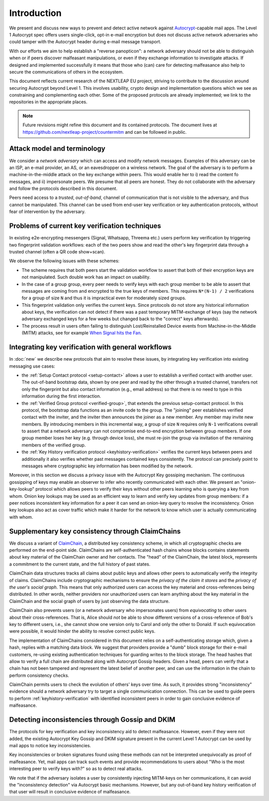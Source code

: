 Introduction
============

We present and discuss new ways to prevent and detect active
network against Autocrypt_-capable mail apps. The Level 1 Autocrypt spec
offers users single-click, opt-in e-mail encryption but does
not discuss active network adversaries who could
tamper with the Autocrypt header during e-mail message transport.

With our efforts we aim to help establish a "reverse panopticon":
a network adversary should not be able to distinguish when or if peers
discover malfeasant manipulations,
or even if they exchange information to investigate attacks.
If designed and implemented successfully it means that those
who (can) care for detecting malfeasance also help to secure the
communications of others in the ecosystem.

This document reflects current research of the NEXTLEAP EU project,
striving to contribute to the discussion around securing Autocrypt
beyond Level 1. This involves usability, crypto design and
implementation questions which we see as constraining and
complementing each other. Some of the proposed protocols are
already implemented; we link to the repositories in the appropriate places.

.. note::

    Future revisions might refine this document and its contained protocols.
    The document lives at https://github.com/nextleap-project/countermitm
    and can be followed in public.


Attack model and terminology
++++++++++++++++++++++++++++

We consider a *network adversary* which can access and modify network messages.
Examples of this adversary can be an ISP, an e-mail provider, an AS,
or an eavesdropper on a wireless network.
The goal of the adversary is to perform a machine-in-the-middle attack on the key exchange within peers. This would enable her to i) read the content fo messages, and ii) impersonate peers.
We presume that all peers are honest. They do not collaborate with the adversary and follow the protocols described in this document.

Peers need access to a *trusted*, *out-of-band*, channel of communication that is not visible to the adversary, and thus cannot be manipulated. This channel can be used from end-user key verification or key authentication protocols, without fear of intervention by the adversary.


Problems of current key verification techniques
+++++++++++++++++++++++++++++++++++++++++++++++

In existing e2e-encrypting messengers (Signal, Whatsapp, Threema etc.)
users perform key verification by triggering two fingerprint validation workflows: each of the two peers show and read the other's key fingerprint data through a trusted channel (often a QR code show+scan).

We observe the following issues with these schemes:

- The scheme requires that both peers start the validation workflow to assert
  that both of their encryption keys are not manipulated. Such double work has an impact on usability.

- In the case of a group group, every peer needs to verify keys with each group member to be able to assert that messages are coming from and encrypted to the true keys of members.   This requires ``N*(N-1) / 2`` verifications for a group of size ``N`` and thus it is impractical even for moderately sized groups.

- This fingerprint validation only verifies the current keys. Since protocols do not store any historical information about keys, the verification can not
  detect if there was a past temporary MITM-exchange of keys (say the network adversary
  exchanged keys for a few weeks but changed back to the "correct" keys afterwards).

- The process result in users often failing to distinguish Lost/Reinstalled Device events from Machine-in-the-Middle (MITM) attacks, see for example
  `When Signal hits the Fan <https://eurousec.secuso.org/2016/presentations/WhenSignalHitsFan.pdf>`_.


Integrating key verification with general workflows
+++++++++++++++++++++++++++++++++++++++++++++++++++

In :doc:`new` we describe new protocols that aim to resolve these issues,
by integrating key verification into existing messaging use cases:

- the :ref:`Setup Contact protocol <setup-contact>` allows a user
  to establish a verified contact with another user.
  The out-of-band bootstrap data, shown by one peer and read by the other through a trusted channel, transfers not only the fingerprint but also contact information (e.g., email address) so that there is no need to type in this information during the first interaction.

- the :ref:`Verified Group protocol <verified-group>`, that extends the
  previous setup-contact protocol.
  In this protocol, the bootstrap data functions as an invite code to the group.
  The "joining" peer establishes verified contact with the inviter, and the inviter then announces the joiner as a new member. Any member may invite new members.
  By introducing members in this incremental way, a group of size ``N`` requires only ``N-1`` verifications overall to assert that a network adversary can not compromise end-to-end encryption between group members. If one group member loses her key (e.g. through device loss), she must re-join the group via invitation of the remaining members of the verified group.

- the :ref:`Key History verification protocol <keyhistory-verification>`
  verifies the current keys between peers and additionally it also verifies
  whether past messages contained keys consistently. The protocol can
  precisely point to messages where cryptographic key information has been modified
  by the network.

Moreover, in this section we discuss a privacy issue with the Autocrypt Key gossiping mechanism. The continuous gossipping of keys may enable an observer to infer who recently communicated with each other.
We present an "onion-key-lookup" protocol which allows peers to verify their keys without other peers learning who is querying a key from whom.
Onion key lookups may be used as an efficient way to learn and verify key updates from group members: if a peer notices inconsistent key information for a peer it can send an onion-key query to resolve the inconsistency. Onion key lookups also act as cover traffic which make it harder for the network to know which user is actually communicating with whom.


Supplementary key consistency through ClaimChains
+++++++++++++++++++++++++++++++++++++++++++++++++

We discuss a variant of ClaimChain_, a distributed key consistency scheme, in which all cryptographic checks are performed on the end-point side. ClaimChains are self-authenticated hash chains whose blocks contains statements about key material of the ClaimChain owner and her contacts. The "head" of the ClaimChain, the latest block, represents a commitment to the current state, and the full history of past states.

ClaimChain data structures tracks all claims about public keys and allows other peers to automatically verify the integrity of claims. ClaimChains include cryptographic mechanisms to ensure the *privacy of the claim it stores* and the *privacy of the user's social graph*. This means that only authorized users can access the key material and cross-references being distributed. In other words, neither providers nor unauthorized users can learn anything about the key material in the ClaimChain and the social graph of users by just observing the data structure.

ClaimChain also prevents users (or a network adversary who impersonates users) from *equivocating* to other users about their cross-references. That is, Alice should *not* be able to show different versions of a cross-reference of Bob's key to different users, i.e., she cannot show one version only to Carol and only the other to Donald. If such equivocation were possible, it would hinder the ability to resolve correct public keys.

The implementation of ClaimChains considered in this document relies on a self-authenticating storage which, given a hash, replies with a matching data block.
We suggest that providers provide a "dumb" block storage for their e-mail customers, re-using existing authentication techniques for guarding writes to the block storage.
The head hashes that allow to verify a full chain are distributed along with Autocrypt Gossip headers. Given a head, peers can verify that a chain has not been tampered and represent the latest belief of another peer, and can use the information in the chain to perform consistency checks.

ClaimChain permits users to check the evolution of others' keys over time. As such, it provides strong "inconsistency" evidence should a network adversary try to target a single communication connection. This can be used to guide peers to perform :ref:`keyhistory-verification` with identified inconsistent peers in order to gain conclusive evidence of malfeasance.




Detecting inconsistencies through Gossip and DKIM
+++++++++++++++++++++++++++++++++++++++++++++++++

The protocols for key verification and key inconsistency aid to detect malfeasance. However, even if they were not added, the existing Autocrypt Key Gossip and DKIM signature present in the current Level 1 Autocrypt can be used by mail apps to notice key inconsistencies.

Key inconsistencies or broken signatures found using these methods can not be interpreted unequivocally as proof of malfeasance. Yet, mail apps can track such events and provide recommendations to users about "Who is the most interesting peer to verify keys with?" so as to detect real attacks.

We note that if the adversary isolates a user by consistently injecting MITM-keys on her communications, it can avoid the "inconsistency detection" via Autocrypt basic mechanisms. However, but any out-of-band key
history verification of that user will result in conclusive evidence of
malfeasance.


.. _coniks: https://coniks.cs.princeton.edu/
.. _claimchain: https://claimchain.github.io/
.. _autocrypt: https://autocrypt.org
